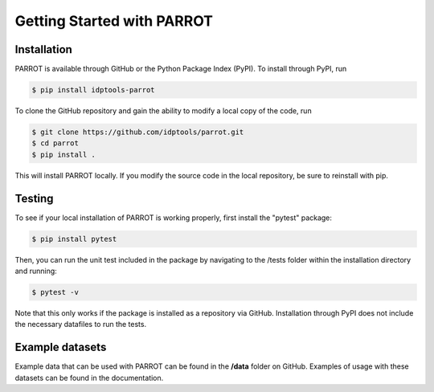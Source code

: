Getting Started with PARROT
===========================

Installation
------------

PARROT is available through GitHub or the Python Package Index (PyPI). To install through PyPI, run

.. code-block:: bash

	$ pip install idptools-parrot

To clone the GitHub repository and gain the ability to modify a local copy of the code, run

.. code-block:: bash

	$ git clone https://github.com/idptools/parrot.git
	$ cd parrot
	$ pip install .

This will install PARROT locally. If you modify the source code in the local repository, be sure to reinstall with pip.

Testing
-------

To see if your local installation of PARROT is working properly, first install the "pytest" package:

.. code-block:: bash
	
	$ pip install pytest

Then, you can run the unit test included in the package by navigating to the /tests folder within the installation directory and running:

.. code-block:: bash

	$ pytest -v

Note that this only works if the package is installed as a repository via GitHub. Installation through PyPI does not include the necessary datafiles to run the tests.

Example datasets
----------------

Example data that can be used with PARROT can be found in the **/data** folder on GitHub. Examples of usage with these datasets can be found in the documentation.

